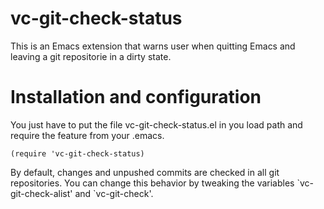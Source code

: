 * vc-git-check-status

This is an Emacs extension that warns user when quitting Emacs and
leaving a git repositorie in a dirty state.

* Installation and configuration

You just have to put the file vc-git-check-status.el in you load path
and require the feature from your .emacs.

#+begin_src elisp
  (require 'vc-git-check-status)
#+end_src

By default, changes and unpushed commits are checked in all git
repositories. You can change this behavior by tweaking the variables
`vc-git-check-alist' and `vc-git-check'.
